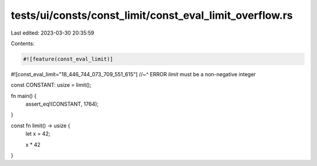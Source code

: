 tests/ui/consts/const_limit/const_eval_limit_overflow.rs
========================================================

Last edited: 2023-03-30 20:35:59

Contents:

.. code-block:: rs

    #![feature(const_eval_limit)]
#![const_eval_limit="18_446_744_073_709_551_615"]
//~^ ERROR `limit` must be a non-negative integer

const CONSTANT: usize = limit();

fn main() {
    assert_eq!(CONSTANT, 1764);
}

const fn limit() -> usize {
    let x = 42;

    x * 42
}


